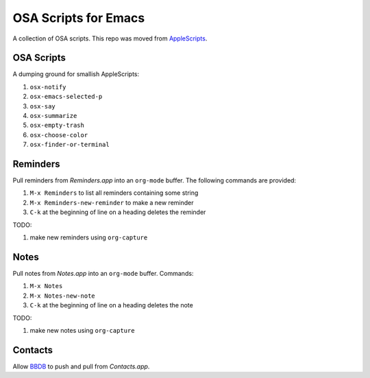 =======================
 OSA Scripts for Emacs
=======================
 
A collection of OSA scripts. This repo was moved from `AppleScripts
<https://github.com/leoliu/applescripts>`_.

OSA Scripts
~~~~~~~~~~~

A dumping ground for smallish AppleScripts:

#. ``osx-notify``
#. ``osx-emacs-selected-p``
#. ``osx-say``
#. ``osx-summarize``
#. ``osx-empty-trash``
#. ``osx-choose-color``
#. ``osx-finder-or-terminal``

Reminders
~~~~~~~~~

Pull reminders from `Reminders.app` into an ``org-mode`` buffer. The
following commands are provided:

#. ``M-x Reminders`` to list all reminders containing some string
#. ``M-x Reminders-new-reminder`` to make a new reminder
#. ``C-k`` at the beginning of line on a heading deletes the reminder

TODO:

#. make new reminders using ``org-capture``

Notes
~~~~~

Pull notes from `Notes.app` into an ``org-mode`` buffer. Commands:

#. ``M-x Notes``
#. ``M-x Notes-new-note``
#. ``C-k`` at the beginning of line on a heading deletes the note

TODO:

#. make new notes using ``org-capture``

Contacts
~~~~~~~~

Allow `BBDB <http://savannah.nongnu.org/projects/bbdb>`_ to push and
pull from `Contacts.app`.
